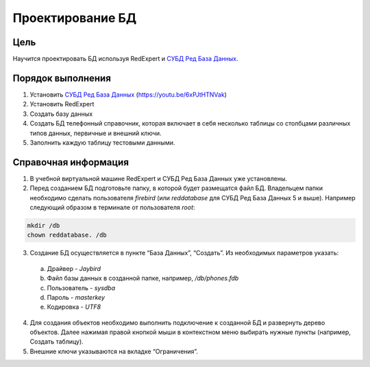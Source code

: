 Проектирование БД
*****************

Цель
====

Научится проектировать БД используя RedExpert и `СУБД Ред База Данных`_.

Порядок выполнения
==================

1.	Установить `СУБД Ред База Данных`_ (https://youtu.be/6xPJtHTNVak)
2.	Установить RedExpert
3.	Создать базу данных
4.	Создать БД телефонный справочник, которая включает в себя несколько таблицы со столбцами различных типов данных, первичные и внешний ключи.
5.	Заполнить каждую таблицу тестовыми данными.

Справочная информация
=====================

1.	В учебной виртуальной машине RedExpert и СУБД Ред База Данных уже установлены.

2.	Перед созданием БД подготовьте папку, в которой будет размещатся файл БД. Владельцем папки необходимо сделать пользователя `firebird` (или `reddatabase` для СУБД Ред База Данных 5 и выше). Например следующий образом в терминале от пользователя `root`:

.. code-block:: bash

    mkdir /db
    chown reddatabase. /db

3.	Создание БД осуществляется в пункте “База Данных”, “Создать”. Из необходимых параметров указать:

    a.	Драйвер - `Jaybird`
    b.	Файл базы данных в созданной папке, например, `/db/phones.fdb`
    c.	Пользователь - `sysdba`
    d.	Пароль - `masterkey`
    e.	Кодировка - `UTF8`

4.	Для создания объектов необходимо выполнить подключение к созданной БД и развернуть дерево объектов. Далее нажимая правой кнопкой мыши в контекстном меню выбирать нужные пункты (например, Создать таблицу).

5.	Внешние ключи указываются на вкладке “Ограничения”.



.. _СУБД Ред База Данных: https://reddatabase.ru
